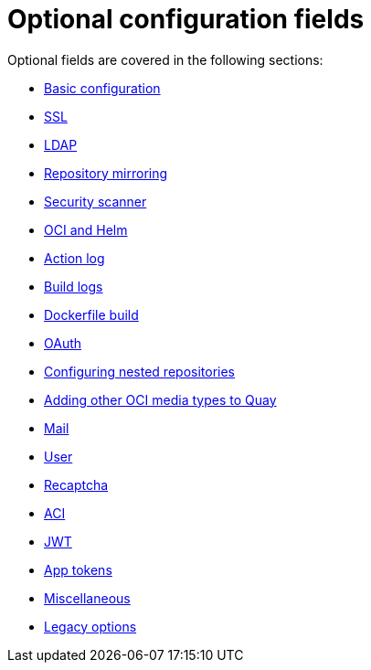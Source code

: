 [[config-fields-optional-intro]]
= Optional configuration fields

Optional fields are covered in the following sections:

* xref:config-fields-basic[Basic configuration]
* xref:config-fields-ssl[SSL]
* xref:config-fields-ldap[LDAP]
* xref:config-fields-mirroring[Repository mirroring]
* xref:config-fields-scanner[Security scanner]
* xref:config-fields-helm-oci[OCI and Helm]
* xref:config-fields-actionlog[Action log]
* xref:config-fields-build-logs[Build logs]
* xref:config-fields-dockerfile-build[Dockerfile build]
* xref:config-fields-oauth[OAuth]
* xref:config-fields-nested-repositories[Configuring nested repositories]
* xref:other-oci-artifacts-with-quay[Adding other OCI media types to Quay]
* xref:config-fields-mail[Mail]
* xref:config-fields-user[User]
* xref:config-fields-recaptcha[Recaptcha]
* xref:config-fields-aci[ACI]
* xref:config-fields-jwt[JWT]
* xref:config-fields-app-tokens[App tokens]
* xref:config-fields-misc[Miscellaneous]
* xref:config-fields-legacy[Legacy options]

